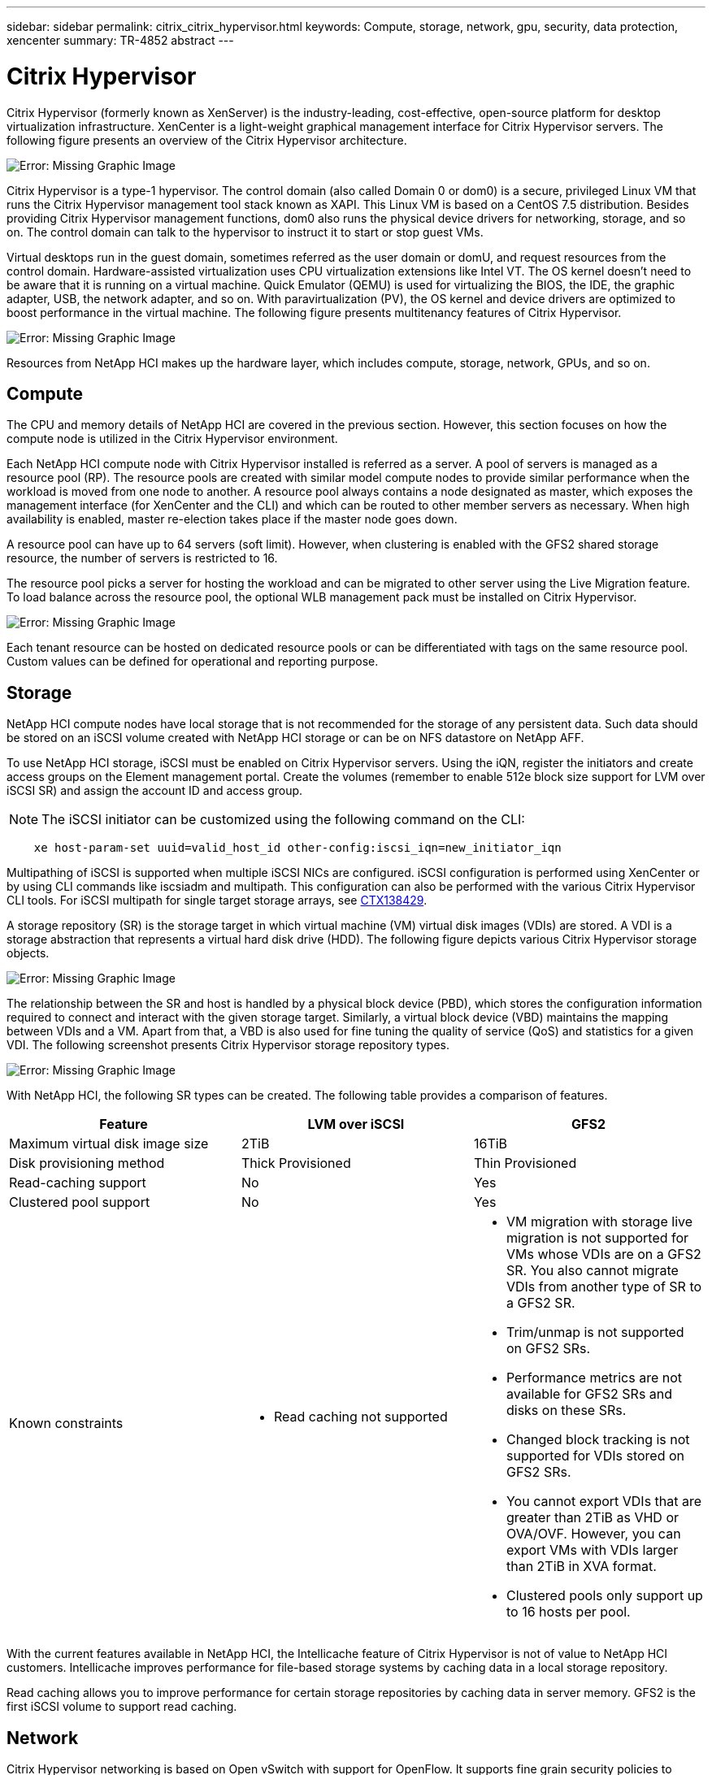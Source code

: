 ---
sidebar: sidebar
permalink: citrix_citrix_hypervisor.html
keywords: Compute, storage, network, gpu, security, data protection, xencenter
summary: TR-4852 abstract
---

= Citrix Hypervisor
:hardbreaks:
:nofooter:
:icons: font
:linkattrs:
:imagesdir: ./media/

//
// This file was created with NDAC Version 0.9 (July 10, 2020)
//
// 2020-07-31 10:32:38.786502
//

[.lead]

Citrix Hypervisor (formerly known as XenServer) is the industry-leading, cost-effective, open-source platform for desktop virtualization infrastructure. XenCenter is a light-weight graphical management interface for Citrix Hypervisor servers. The following figure presents an overview of the Citrix Hypervisor architecture.

image:citrix_image14.png[Error: Missing Graphic Image]

Citrix Hypervisor is a type-1 hypervisor. The control domain (also called Domain 0 or dom0) is a secure, privileged Linux VM that runs the Citrix Hypervisor management tool stack known as XAPI. This Linux VM is based on a CentOS 7.5 distribution. Besides providing Citrix Hypervisor management functions, dom0 also runs the physical device drivers for networking, storage, and so on. The control domain can talk to the hypervisor to instruct it to start or stop guest VMs.

Virtual desktops run in the guest domain, sometimes referred as the user domain or domU, and request resources from the control domain. Hardware-assisted virtualization uses CPU virtualization extensions like Intel VT. The OS kernel doesn’t need to be aware that it is running on a virtual machine. Quick Emulator (QEMU) is used for virtualizing the BIOS, the IDE, the graphic adapter, USB, the network adapter, and so on. With paravirtualization (PV), the OS kernel and device drivers are optimized to boost performance in the virtual machine. The following figure presents multitenancy features of Citrix Hypervisor.

image:citrix_image15.png[Error: Missing Graphic Image]

Resources from NetApp HCI makes up the hardware layer, which includes compute, storage, network, GPUs, and so on.

== Compute

The CPU and memory details of NetApp HCI are covered in the previous section. However, this section focuses on how the compute node is utilized in the Citrix Hypervisor environment.

Each NetApp HCI compute node with Citrix Hypervisor installed is referred as a server. A pool of servers is managed as a resource pool (RP). The resource pools are created with similar model compute nodes to provide similar performance when the workload is moved from one node to another. A resource pool always contains a node designated as master, which exposes the management interface (for XenCenter and the CLI) and which can be routed to other member servers as necessary. When high availability is enabled, master re-election takes place if the master node goes down.

A resource pool can have up to 64 servers (soft limit). However, when clustering is enabled with the GFS2 shared storage resource, the number of servers is restricted to 16.

The resource pool picks a server for hosting the workload and can be migrated to other server using the Live Migration feature. To load balance across the resource pool, the optional WLB management pack must be installed on Citrix Hypervisor.

image:citrix_image16.png[Error: Missing Graphic Image]

Each tenant resource can be hosted on dedicated resource pools or can be differentiated with tags on the same resource pool. Custom values can be defined for operational and reporting purpose.

== Storage

NetApp HCI compute nodes have local storage that is not recommended for the storage of any persistent data. Such data should be stored on an iSCSI volume created with NetApp HCI storage or can be on NFS datastore on NetApp AFF.

To use NetApp HCI storage, iSCSI must be enabled on Citrix Hypervisor servers. Using the iQN, register the initiators and create access groups on the Element management portal. Create the volumes (remember to enable 512e block size support for LVM over iSCSI SR) and assign the account ID and access group.

[NOTE]
The iSCSI initiator can be customized using the following command on the CLI:

....
    xe host-param-set uuid=valid_host_id other-config:iscsi_iqn=new_initiator_iqn
....
Multipathing of iSCSI is supported when multiple iSCSI NICs are configured. iSCSI configuration is performed using XenCenter or by using CLI commands like iscsiadm and multipath. This configuration can also be performed with the various Citrix Hypervisor CLI tools. For iSCSI multipath for single target storage arrays, see  https://support.citrix.com/article/CTX138429[CTX138429^].

A storage repository (SR) is the storage target in which virtual machine (VM) virtual disk images (VDIs) are stored. A VDI is a storage abstraction that represents a virtual hard disk drive (HDD). The following figure depicts various Citrix Hypervisor storage objects.

image:citrix_image17.png[Error: Missing Graphic Image]

The relationship between the SR and host is handled by a physical block device (PBD), which stores the configuration information required to connect and interact with the given storage target. Similarly, a virtual block device (VBD) maintains the mapping between VDIs and a VM. Apart from that, a VBD is also used for fine tuning the quality of service (QoS) and statistics for a given VDI. The following screenshot presents Citrix Hypervisor storage repository types.

image:citrix_image18.png[Error: Missing Graphic Image]

With NetApp HCI, the following SR types can be created. The following table provides a comparison of features.

|===
|Feature |LVM over iSCSI |GFS2

|Maximum virtual disk image size
|2TiB
|16TiB
|Disk provisioning method
|Thick Provisioned
|Thin Provisioned
|Read-caching support
|No
|Yes
|Clustered pool support
|No
|Yes
|Known constraints
a|* Read caching not supported
a|* VM migration with storage live migration is not supported for VMs whose VDIs are on a GFS2 SR. You also cannot migrate VDIs from another type of SR to a GFS2 SR.
* Trim/unmap is not supported on GFS2 SRs.
* Performance metrics are not available for GFS2 SRs and disks on these SRs.
* Changed block tracking is not supported for VDIs stored on GFS2 SRs.
* You cannot export VDIs that are greater than 2TiB as VHD or OVA/OVF. However, you can export VMs with VDIs larger than 2TiB in XVA format.
* Clustered pools only support up to 16 hosts per pool.
|===

With the current features available in NetApp HCI, the Intellicache feature of Citrix Hypervisor is not of value to NetApp HCI customers. Intellicache improves performance for file-based storage systems by caching data in a local storage repository.

Read caching allows you to improve performance for certain storage repositories by caching data in server memory. GFS2 is the first iSCSI volume to support read caching.

== Network

Citrix Hypervisor networking is based on Open vSwitch with support for OpenFlow. It supports fine grain security policies to control the traffic sent and receive from a VM.  It also provides detailed visibility about the behavior and performance of all traffic sent in the virtual network environment. The following figure presents an overview of Citrix Hypervisor networking.

image:citrix_image19.png[Error: Missing Graphic Image]

The physical interface (PIF) is associated with a NIC on the server. With Network HCI, up to six NICs are available for use. With the model, which only has two NICs, SR-IOV can be used to add more PIFs. The PIF acts as an uplink port to the virtual switch network. The virtual interface (VIF) connects to a NIC on virtual machines.

Various network options are available:

* An external network with VLANs
* A single server private network with no external connectivity
* Bonded network (active/active – aggregate throughput)
* Bonded network (active/passive – fault tolerant)
* Bonded network (LACP – load balancing based on source and destination IP and port)
* Bonded network (LACP – load balancing based on source and destination mac address)
* Cross-server private network in which the network does not leave the resource pool
* SR-IOV

The network configuration created on the master server is replicated to other member servers. Therefore, when a new server is added to the resource pool, its network configuration is replicated from the master.

[NOTE]
You can only assign one IP address per VLAN per NIC. For iSCSI multipath, you must have multiple PIFs to assign an IP on the same subnet. For H615C, you can consider SR-IOV for iSCSI.

image:citrix_image20.png[Error: Missing Graphic Image]

Because the network on Citrix Hypervisor is based on Open vSwitch, you can manage it with ovs-vsctl and ovs-appctl commands. It also supports NVGRE/VXLAN as an overlay solution for large scale- out environments.

When used with Citrix Provisioning (PVS), PVS Accelerator improves performance by caching Domain 0 memory or by combining memory and a local storage repository.

image:citrix_image21.png[Error: Missing Graphic Image]

== GPU

Citrix Hypervisor was the first to deploy NVIDIA vGPUs, a virtualization platform for GPUs, enabling the sharing of GPU across multiple virtual machines. NetApp HCI H610C (with NVIDIA Tesla M10 cards) and H615C (with NVIDIA Tesla T4 cards) can provide GPU resources to virtual desktops, providing hardware acceleration to enhance the user experience.

A NetApp HCI GPU can be consumed in a Citrix Hypervisor environment by using pass- through mode, where the whole GPU is presented to a single virtual machine, or it can be consumed using NVIDIA vGPU. Live migration of a VM with GPU pass through is not supported, and therefore NVIDIA vGPU is the preferred choice.

NVIDIA Virtual GPU Manager for Citrix Hypervisor can be deployed along with other management packs by using XenCenter or it can be installed using an SSH session with the server. The virtual GPU gets its own dedicated frame buffers, while sharing the streaming processors, encoder, decoder and so on.  It can also be controlled using a scheduler.

The H610C has two Tesla M10 graphic cards,  each with 4 GPUs per card. Each GPU has 8GB of frame buffer memory with a total of 8 GPUs and 64GB of memory per server. H615C has three Tesla T4 cards, each with its own GPU and 16GB frame buffer memory with a total of 3 GPUs and 48GB of graphic memory per server. The following figure presents an overview of the NVIDIA vGPU architecture.

image:citrix_image22.png[Error: Missing Graphic Image]

NVIDIA vGPU supports homogenous profiles for each GPU. The placement of virtual machines on a GPU is controlled by a policy that sets either maximum density or maximum performance in response to demand.

image:citrix_image23.png[Error: Missing Graphic Image]

When creating a VM, you can set a virtual GPU profile. The vGPU profile you chose is based on the frame buffer memory level needed, the number of displays, and the resolution requirement. You can also set the purpose of a virtual machine, whether it be virtual apps (A), virtual desktops (B), a professional Quadro virtual workstation (Q),  or compute workloads +++(C)+++ for AI inferencing applications.

image:citrix_image24.png[Error: Missing Graphic Image]

Independently from XenCenter, the CLI utility on the Citrix Hypervisor nvidia-smi can be used to troubleshoot and for monitoring the performance.

The NVIDIA driver on a virtual machine is required to access the virtual GPU. Typically, the hypervisor driver version and the VM guest driver should have the same vGPU release version. But, starting with vGPU release 10, the hypervisor can have the latest version while the VM driver can be the n-1 version.

== Security

Citrix Hypervisor supports authentication, authorization, and audit controls. Authentication is controlled by local accounts as well as by Active Directory. Users and groups can be assigned to roles that control permission to resources. Events and logging can be stored remotely in addition to on the local server.

Citrix Hypervisor supports Transport Layer Security (TLS) 1.2 to encrypt the traffic using SSL certificates.

Because most configuration is stored locally in an XML database, some of the contents, like SMB passwords, are in clear text, so you must protect access to the hypervisor.

== Data Protection

Virtual machines can be exported as OVA files, which can be used to import them to other hypervisors. Virtual machines can also be exported in the native XVA format and imported to any other Citrix Hypervisor. For disaster recovery, this second option is also available along with storage- based replication handled by SnapMirror or native Element OS synchronous or asynchronous replication. With NetApp, HCI storage can also be paired with ONTAP storage for replication.

Storage-based snapshot and cloning features are available to provide crash-consistent image backups. Hypervisor-based snapshots can be used to provide point-in-time snapshots and can also be used as templates to provision new virtual machines.
